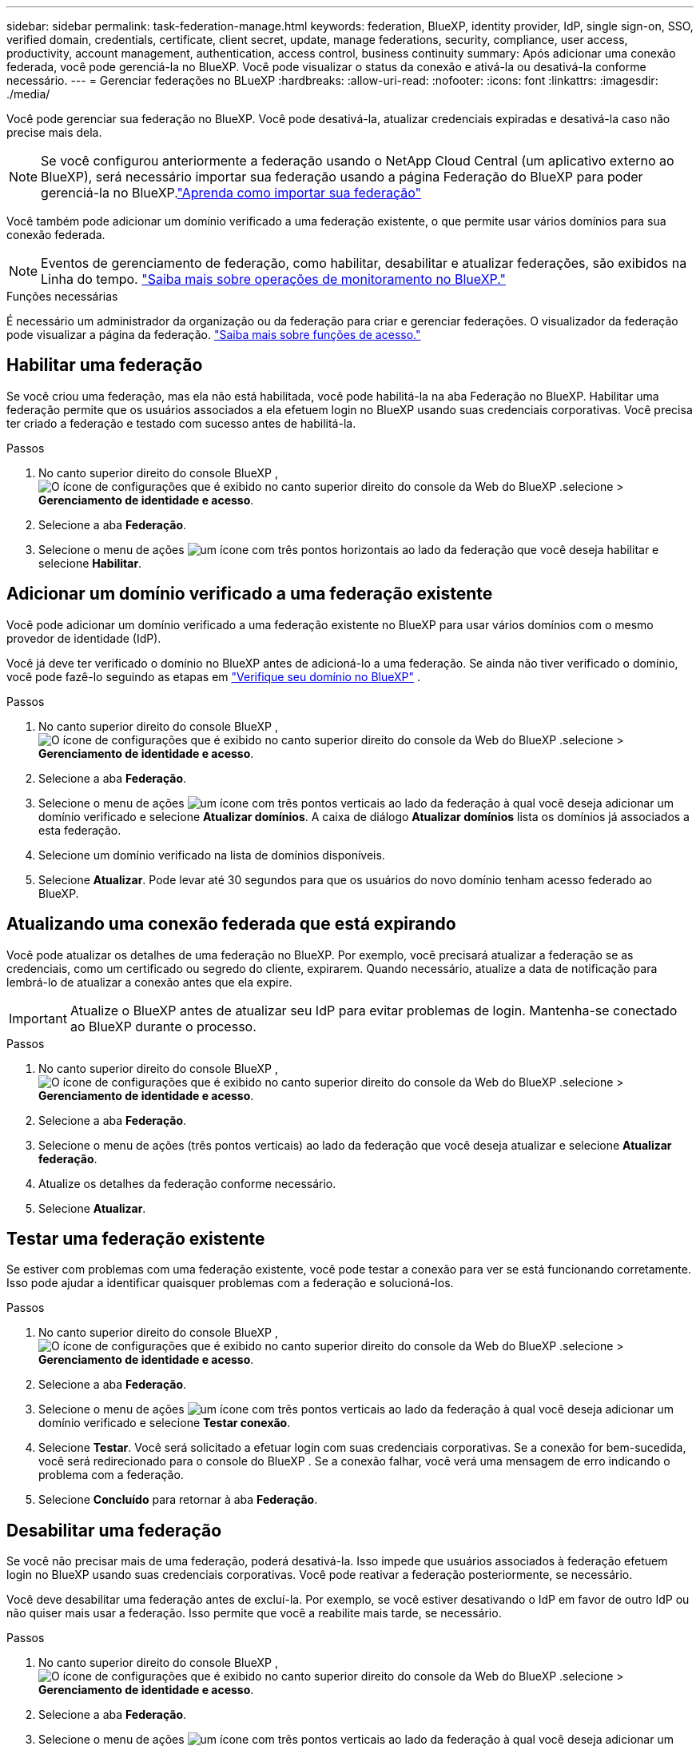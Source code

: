 ---
sidebar: sidebar 
permalink: task-federation-manage.html 
keywords: federation, BlueXP, identity provider, IdP, single sign-on, SSO, verified domain, credentials, certificate, client secret, update, manage federations, security, compliance, user access, productivity, account management, authentication, access control, business continuity 
summary: Após adicionar uma conexão federada, você pode gerenciá-la no BlueXP. Você pode visualizar o status da conexão e ativá-la ou desativá-la conforme necessário. 
---
= Gerenciar federações no BLueXP
:hardbreaks:
:allow-uri-read: 
:nofooter: 
:icons: font
:linkattrs: 
:imagesdir: ./media/


[role="lead"]
Você pode gerenciar sua federação no BlueXP. Você pode desativá-la, atualizar credenciais expiradas e desativá-la caso não precise mais dela.


NOTE: Se você configurou anteriormente a federação usando o NetApp Cloud Central (um aplicativo externo ao BlueXP), será necessário importar sua federação usando a página Federação do BlueXP para poder gerenciá-la no BlueXP.link:task-federation-import.html["Aprenda como importar sua federação"]

Você também pode adicionar um domínio verificado a uma federação existente, o que permite usar vários domínios para sua conexão federada.


NOTE: Eventos de gerenciamento de federação, como habilitar, desabilitar e atualizar federações, são exibidos na Linha do tempo. link:task-monitor-cm-operations.html["Saiba mais sobre operações de monitoramento no BlueXP."]

.Funções necessárias
É necessário um administrador da organização ou da federação para criar e gerenciar federações. O visualizador da federação pode visualizar a página da federação. link:reference-iam-predefined-roles.html["Saiba mais sobre funções de acesso."]



== Habilitar uma federação

Se você criou uma federação, mas ela não está habilitada, você pode habilitá-la na aba Federação no BlueXP. Habilitar uma federação permite que os usuários associados a ela efetuem login no BlueXP usando suas credenciais corporativas. Você precisa ter criado a federação e testado com sucesso antes de habilitá-la.

.Passos
. No canto superior direito do console BlueXP , image:icon-settings-option.png["O ícone de configurações que é exibido no canto superior direito do console da Web do BlueXP ."]selecione > *Gerenciamento de identidade e acesso*.
. Selecione a aba *Federação*.
. Selecione o menu de ações image:icon-action.png["um ícone com três pontos horizontais"] ao lado da federação que você deseja habilitar e selecione *Habilitar*.




== Adicionar um domínio verificado a uma federação existente

Você pode adicionar um domínio verificado a uma federação existente no BlueXP para usar vários domínios com o mesmo provedor de identidade (IdP).

Você já deve ter verificado o domínio no BlueXP antes de adicioná-lo a uma federação. Se ainda não tiver verificado o domínio, você pode fazê-lo seguindo as etapas em link:task-federation-verify-domain.html["Verifique seu domínio no BlueXP"] .

.Passos
. No canto superior direito do console BlueXP , image:icon-settings-option.png["O ícone de configurações que é exibido no canto superior direito do console da Web do BlueXP ."]selecione > *Gerenciamento de identidade e acesso*.
. Selecione a aba *Federação*.
. Selecione o menu de ações image:button_3_vert_dots.png["um ícone com três pontos verticais"] ao lado da federação à qual você deseja adicionar um domínio verificado e selecione *Atualizar domínios*. A caixa de diálogo *Atualizar domínios* lista os domínios já associados a esta federação.
. Selecione um domínio verificado na lista de domínios disponíveis.
. Selecione *Atualizar*. Pode levar até 30 segundos para que os usuários do novo domínio tenham acesso federado ao BlueXP.




== Atualizando uma conexão federada que está expirando

Você pode atualizar os detalhes de uma federação no BlueXP. Por exemplo, você precisará atualizar a federação se as credenciais, como um certificado ou segredo do cliente, expirarem. Quando necessário, atualize a data de notificação para lembrá-lo de atualizar a conexão antes que ela expire.


IMPORTANT: Atualize o BlueXP antes de atualizar seu IdP para evitar problemas de login. Mantenha-se conectado ao BlueXP durante o processo.

.Passos
. No canto superior direito do console BlueXP , image:icon-settings-option.png["O ícone de configurações que é exibido no canto superior direito do console da Web do BlueXP ."]selecione > *Gerenciamento de identidade e acesso*.
. Selecione a aba *Federação*.
. Selecione o menu de ações (três pontos verticais) ao lado da federação que você deseja atualizar e selecione *Atualizar federação*.
. Atualize os detalhes da federação conforme necessário.
. Selecione *Atualizar*.




== Testar uma federação existente

Se estiver com problemas com uma federação existente, você pode testar a conexão para ver se está funcionando corretamente. Isso pode ajudar a identificar quaisquer problemas com a federação e solucioná-los.

.Passos
. No canto superior direito do console BlueXP , image:icon-settings-option.png["O ícone de configurações que é exibido no canto superior direito do console da Web do BlueXP ."]selecione > *Gerenciamento de identidade e acesso*.
. Selecione a aba *Federação*.
. Selecione o menu de ações image:button_3_vert_dots.png["um ícone com três pontos verticais"] ao lado da federação à qual você deseja adicionar um domínio verificado e selecione *Testar conexão*.
. Selecione *Testar*. Você será solicitado a efetuar login com suas credenciais corporativas. Se a conexão for bem-sucedida, você será redirecionado para o console do BlueXP . Se a conexão falhar, você verá uma mensagem de erro indicando o problema com a federação.
. Selecione *Concluído* para retornar à aba *Federação*.




== Desabilitar uma federação

Se você não precisar mais de uma federação, poderá desativá-la. Isso impede que usuários associados à federação efetuem login no BlueXP usando suas credenciais corporativas. Você pode reativar a federação posteriormente, se necessário.

Você deve desabilitar uma federação antes de excluí-la. Por exemplo, se você estiver desativando o IdP em favor de outro IdP ou não quiser mais usar a federação. Isso permite que você a reabilite mais tarde, se necessário.

.Passos
. No canto superior direito do console BlueXP , image:icon-settings-option.png["O ícone de configurações que é exibido no canto superior direito do console da Web do BlueXP ."]selecione > *Gerenciamento de identidade e acesso*.
. Selecione a aba *Federação*.
. Selecione o menu de ações image:button_3_vert_dots.png["um ícone com três pontos verticais"] ao lado da federação à qual você deseja adicionar um domínio verificado e selecione *Desativar*.




== Excluir uma federação

Se você não precisar mais de uma federação, poderá excluí-la. Isso remove a federação do BlueXP e impede que usuários associados a ela efetuem login no BlueXP usando suas credenciais corporativas. Por exemplo, se o IdP estiver sendo desativado ou se a federação não for mais necessária. Após excluir uma federação, você não poderá recuperá-la. Você deverá criar uma nova federação.


IMPORTANT: Você precisa desabilitar uma federação antes de excluí-la. Não é possível desfazer a exclusão de uma federação depois de excluí-la.

.Passos
. No canto superior direito do console BlueXP , image:icon-settings-option.png["O ícone de configurações que é exibido no canto superior direito do console da Web do BlueXP ."]selecione > *Gerenciamento de identidade e acesso*.
. Selecione a aba *Federação*.
. Selecione o menu de ações image:button_3_vert_dots.png["um ícone com três pontos verticais"] ao lado da federação à qual você deseja adicionar um domínio verificado e selecione *Excluir*.

